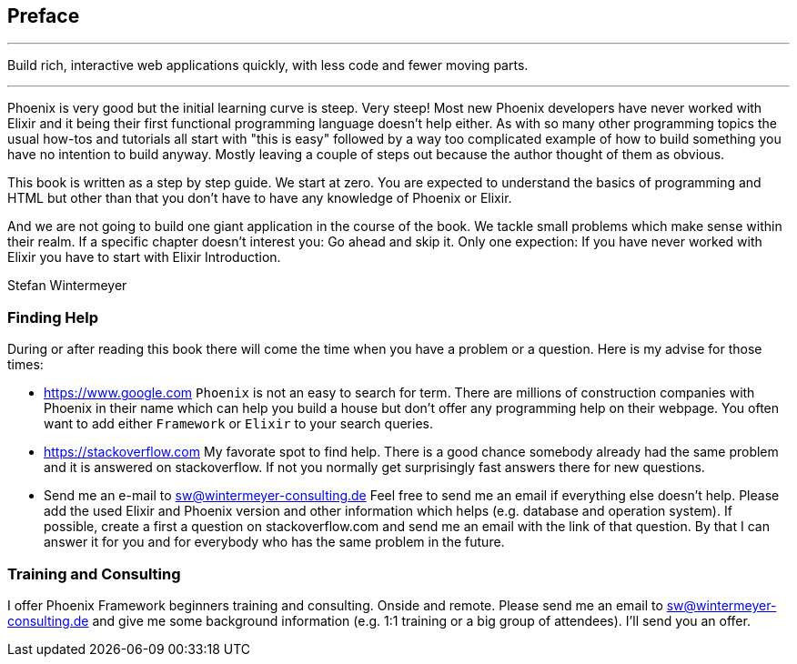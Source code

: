 == Preface

[quote, https://www.phoenixframework.org]

---

Build rich, interactive web applications quickly, with less code and fewer
moving parts.

---

Phoenix is very good but the initial learning curve is steep. Very steep! Most
new Phoenix developers have never worked with Elixir and it being their first
functional programming language doesn't help either. As with so many other
programming topics the usual how-tos and tutorials all start with "this is easy"
followed by a way too complicated example of how to build something you have no
intention to build anyway. Mostly leaving a couple of steps out because the
author thought of them as obvious.

This book is written as a step by step guide. We start at zero. You are expected
to understand the basics of programming and HTML but other than that you don't
have to have any knowledge of Phoenix or Elixir.

And we are not going to build one giant application in the course of the book.
We tackle small problems which make sense within their realm. If a specific
chapter doesn't interest you: Go ahead and skip it. Only one expection: If you
have never worked with Elixir you have to start with Elixir Introduction.

Stefan Wintermeyer

=== Finding Help

During or after reading this book there will come the time when you have a
problem or a question. Here is my advise for those times:

- https://www.google.com  
  `Phoenix` is not an easy to search for term. There are millions of
  construction companies with Phoenix in their name which can help you build a
  house but don't offer any programming help on their webpage. You often want to
  add either `Framework` or `Elixir` to your search queries.
- https://stackoverflow.com  
  My favorate spot to find help. There is a good chance somebody already had the
  same problem and it is answered on stackoverflow. If not you normally get
  surprisingly fast answers there for new questions.
- Send me an e-mail to sw@wintermeyer-consulting.de  
  Feel free to send me an email if everything else doesn't help. Please add the
  used Elixir and Phoenix version and other information which helps (e.g.
  database and operation system). If possible, create a first a question on
  stackoverflow.com and send me an email with the link of that question. By that
  I can answer it for you and for everybody who has the same problem in the
  future.

=== Training and Consulting

I offer Phoenix Framework beginners training and consulting. Onside and remote.
Please send me an email to sw@wintermeyer-consulting.de and give me some
background information (e.g. 1:1 training or a big group of attendees). I'll
send you an offer.

